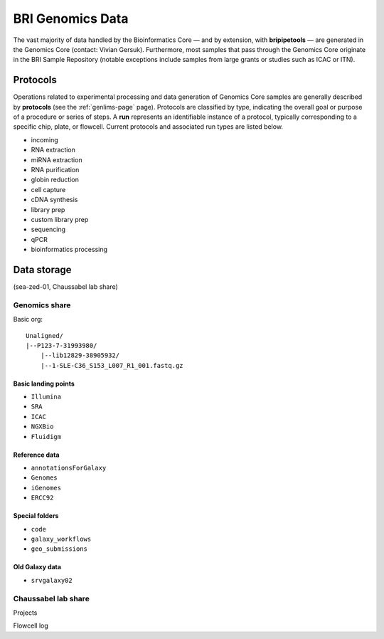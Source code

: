 .. _genomics-page:

*****************
BRI Genomics Data
*****************

The vast majority of data handled by the Bioinformatics Core — and by extension, with **bripipetools** — are generated in the Genomics Core (contact: Vivian Gersuk). Furthermore, most samples that pass through the Genomics Core originate in the BRI Sample Repository (notable exceptions include samples from large grants or studies such as ICAC or ITN).

.. _genomics-protocols:

Protocols
=========

Operations related to experimental processing and data generation of Genomics Core samples are generally described by **protocols** (see the :ref:`genlims-page` page). Protocols are classified by type, indicating the overall goal or purpose of a procedure or series of steps. A **run** represents an identifiable instance of a protocol, typically corresponding to a specific chip, plate, or flowcell. Current protocols and associated run types are listed below.

* incoming
* RNA extraction
* miRNA extraction
* RNA purification
* globin reduction
* cell capture
* cDNA synthesis
* library prep
* custom library prep
* sequencing
* qPCR
* bioinformatics processing

.. _genomics-storage:

Data storage
============

(sea-zed-01, Chaussabel lab share)



Genomics share
--------------

Basic org::

    Unaligned/
    |--P123-7-31993980/
        |--lib12829-38905932/
        |--1-SLE-C36_S153_L007_R1_001.fastq.gz


Basic landing points
^^^^^^^^^^^^^^^^^^^^

* ``Illumina``
* ``SRA``
* ``ICAC``
* ``NGXBio``
* ``Fluidigm``


Reference data
^^^^^^^^^^^^^^

* ``annotationsForGalaxy``
* ``Genomes``
* ``iGenomes``
* ``ERCC92``


Special folders
^^^^^^^^^^^^^^^

* ``code``
* ``galaxy_workflows``
* ``geo_submissions``


Old Galaxy data
^^^^^^^^^^^^^^^

* ``srvgalaxy02``


Chaussabel lab share
--------------------

Projects

Flowcell log
